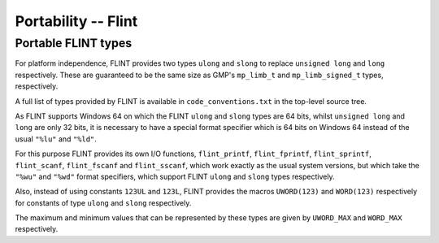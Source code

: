 .. _portability:

**Portability** -- Flint
===============================================================================

Portable FLINT types
-------------------------------------------------------------------------------

For platform independence, FLINT provides two types ``ulong``
and ``slong`` to replace ``unsigned long`` and ``long``
respectively. These are guaranteed to be the same size as GMP's
``mp_limb_t`` and ``mp_limb_signed_t`` types, respectively.

A full list of types provided by FLINT is available in
``code_conventions.txt`` in the top-level source tree.

As FLINT supports Windows 64 on which the FLINT ``ulong`` and
``slong`` types are 64 bits, whilst ``unsigned long`` and
``long`` are only 32 bits, it is necessary to have a special
format specifier which is 64 bits on Windows 64 instead of the usual
``"%lu"`` and ``"%ld"``.

For this purpose FLINT provides its own I/O functions, ``flint_printf``,
``flint_fprintf``, ``flint_sprintf``, ``flint_scanf``,
``flint_fscanf`` and ``flint_sscanf``, which work exactly as the
usual system versions, but which take the ``"%wu"`` and ``"%wd"``
format specifiers, which support FLINT ``ulong`` and ``slong``
types respectively.

Also, instead of using constants ``123UL`` and ``123L``, FLINT
provides the macros ``UWORD(123)`` and ``WORD(123)`` respectively
for constants of type ``ulong`` and ``slong`` respectively.

The maximum and minimum values that can be represented by these types
are given by ``UWORD_MAX`` and ``WORD_MAX`` respectively.


